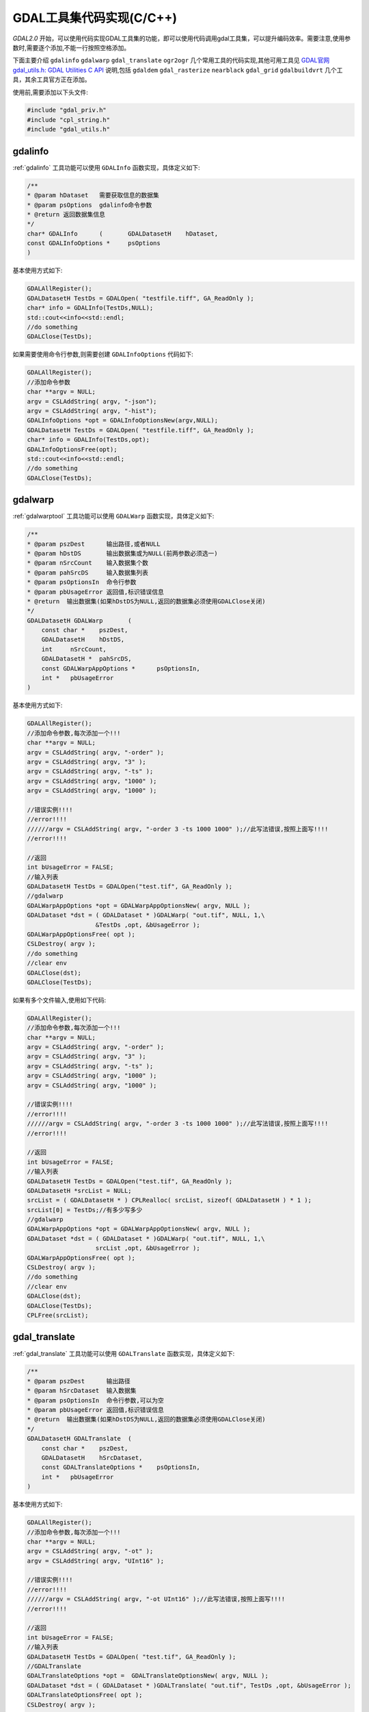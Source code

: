 .. highlight:: rst
.. _GDALUtilitiesWithCode:

############################
GDAL工具集代码实现(C/C++)
############################

`GDAL2.0` 开始，可以使用代码实现GDAL工具集的功能，即可以使用代码调用gdal工具集，可以提升编码效率。需要注意,使用参数时,需要逐个添加,不能一行按照空格添加。

下面主要介绍 ``gdalinfo`` ``gdalwarp`` ``gdal_translate``  ``ogr2ogr``  几个常用工具的代码实现,其他可用工具见  `GDAL官网gdal_utils.h: GDAL Utilities C API <http://www.gdal.org/gdal__utils_8h.html>`_  说明,包括  ``gdaldem``  ``gdal_rasterize``  ``nearblack``   ``gdal_grid``  ``gdalbuildvrt`` 几个工具，其余工具官方正在添加。


使用前,需要添加以下头文件:

.. code-block:: c++

    #include "gdal_priv.h"
    #include "cpl_string.h"
    #include "gdal_utils.h"


****************************************
gdalinfo
****************************************

:ref:`gdalinfo`  工具功能可以使用 ``GDALInfo`` 函数实现，具体定义如下:

.. code-block:: c++

    /**
    * @param hDataset   需要获取信息的数据集
    * @param psOptions  gdalinfo命令参数
    * @return 返回数据集信息
    */
    char* GDALInfo	(	GDALDatasetH 	hDataset,
    const GDALInfoOptions * 	psOptions 
    )


基本使用方式如下:

.. code-block:: c++

    GDALAllRegister();
    GDALDatasetH TestDs = GDALOpen( "testfile.tiff", GA_ReadOnly );
    char* info = GDALInfo(TestDs,NULL);
    std::cout<<info<<std::endl;
    //do something
    GDALClose(TestDs);
    
如果需要使用命令行参数,则需要创建 ``GDALInfoOptions`` 代码如下:

.. code-block:: c++

    GDALAllRegister();
    //添加命令参数
    char **argv = NULL;
    argv = CSLAddString( argv, "-json");
    argv = CSLAddString( argv, "-hist");
    GDALInfoOptions *opt = GDALInfoOptionsNew(argv,NULL);
    GDALDatasetH TestDs = GDALOpen( "testfile.tiff", GA_ReadOnly );
    char* info = GDALInfo(TestDs,opt);
    GDALInfoOptionsFree(opt);
    std::cout<<info<<std::endl;
    //do something
    GDALClose(TestDs);


****************************************
gdalwarp
****************************************

:ref:`gdalwarptool`  工具功能可以使用 ``GDALWarp`` 函数实现，具体定义如下:

.. code-block:: c++


    /**
    * @param pszDest      输出路径,或者NULL
    * @param hDstDS       输出数据集或为NULL(前两参数必须选一)
    * @param nSrcCount    输入数据集个数
    * @param pahSrcDS     输入数据集列表
    * @param psOptionsIn  命令行参数
    * @param pbUsageError 返回值,标识错误信息
    * @return  输出数据集(如果hDstDS为NULL,返回的数据集必须使用GDALClose关闭)
    */
    GDALDatasetH GDALWarp	(
        const char * 	pszDest,
        GDALDatasetH 	hDstDS,
        int 	nSrcCount,
        GDALDatasetH * 	pahSrcDS,
        const GDALWarpAppOptions * 	psOptionsIn,
        int * 	pbUsageError 
    )

基本使用方式如下:

.. code-block:: c++

    GDALAllRegister();
    //添加命令参数,每次添加一个!!!
    char **argv = NULL;
    argv = CSLAddString( argv, "-order" );
    argv = CSLAddString( argv, "3" );
    argv = CSLAddString( argv, "-ts" );
    argv = CSLAddString( argv, "1000" );
    argv = CSLAddString( argv, "1000" );
    
    //错误实例!!!!
    //error!!!!
    //////argv = CSLAddString( argv, "-order 3 -ts 1000 1000" );//此写法错误,按照上面写!!!!
    //error!!!!
    
    //返回
    int bUsageError = FALSE;
    //输入列表
    GDALDatasetH TestDs = GDALOpen("test.tif", GA_ReadOnly );
    //gdalwarp
    GDALWarpAppOptions *opt = GDALWarpAppOptionsNew( argv, NULL );
    GDALDataset *dst = ( GDALDataset * )GDALWarp( "out.tif", NULL, 1,\
                       &TestDs ,opt, &bUsageError );
    GDALWarpAppOptionsFree( opt );
    CSLDestroy( argv );
    //do something
    //clear env
    GDALClose(dst);
    GDALClose(TestDs);


如果有多个文件输入,使用如下代码:

.. code-block:: c++

    GDALAllRegister();
    //添加命令参数,每次添加一个!!!
    char **argv = NULL;
    argv = CSLAddString( argv, "-order" );
    argv = CSLAddString( argv, "3" );
    argv = CSLAddString( argv, "-ts" );
    argv = CSLAddString( argv, "1000" );
    argv = CSLAddString( argv, "1000" );
    
    //错误实例!!!!
    //error!!!!
    //////argv = CSLAddString( argv, "-order 3 -ts 1000 1000" );//此写法错误,按照上面写!!!!
    //error!!!!
    
    //返回
    int bUsageError = FALSE;
    //输入列表
    GDALDatasetH TestDs = GDALOpen("test.tif", GA_ReadOnly );
    GDALDatasetH *srcList = NULL;
    srcList = ( GDALDatasetH * ) CPLRealloc( srcList, sizeof( GDALDatasetH ) * 1 );
    srcList[0] = TestDs;//有多少写多少
    //gdalwarp
    GDALWarpAppOptions *opt = GDALWarpAppOptionsNew( argv, NULL );
    GDALDataset *dst = ( GDALDataset * )GDALWarp( "out.tif", NULL, 1,\
                       srcList ,opt, &bUsageError );
    GDALWarpAppOptionsFree( opt );
    CSLDestroy( argv );
    //do something
    //clear env
    GDALClose(dst);
    GDALClose(TestDs);
    CPLFree(srcList);


****************************************
gdal_translate
****************************************

:ref:`gdal_translate`  工具功能可以使用 ``GDALTranslate`` 函数实现，具体定义如下:

.. code-block:: c++


    /**
    * @param pszDest      输出路径
    * @param hSrcDataset  输入数据集
    * @param psOptionsIn  命令行参数,可以为空
    * @param pbUsageError 返回值,标识错误信息
    * @return  输出数据集(如果hDstDS为NULL,返回的数据集必须使用GDALClose关闭)
    */
    GDALDatasetH GDALTranslate	(
        const char * 	pszDest,
        GDALDatasetH 	hSrcDataset,
        const GDALTranslateOptions * 	psOptionsIn,
        int * 	pbUsageError 
    )

基本使用方式如下:

.. code-block:: c++

    GDALAllRegister();
    //添加命令参数,每次添加一个!!!
    char **argv = NULL;
    argv = CSLAddString( argv, "-ot" );
    argv = CSLAddString( argv, "UInt16" );
    
    //错误实例!!!!
    //error!!!!
    //////argv = CSLAddString( argv, "-ot UInt16" );//此写法错误,按照上面写!!!!
    //error!!!!
    
    //返回
    int bUsageError = FALSE;
    //输入列表
    GDALDatasetH TestDs = GDALOpen( "test.tif", GA_ReadOnly );
    //GDALTranslate
    GDALTranslateOptions *opt =  GDALTranslateOptionsNew( argv, NULL );
    GDALDataset *dst = ( GDALDataset * )GDALTranslate( "out.tif", TestDs ,opt, &bUsageError );
    GDALTranslateOptionsFree( opt );
    CSLDestroy( argv );

****************************************
ogr2ogr
****************************************

``ogr2ogr``  工具功能可以使用 ``GDALVectorTranslate`` 函数实现，具体定义如下:

.. code-block:: c++


    /**
    * @param pszDest      输出路径,或者NULL
    * @param hDstDS       输出数据集或为NULL(前两参数必须选一)
    * @param nSrcCount    输入数据集个数(至2.1.1为止,只能有1个)
    * @param pahSrcDS     输入数据集列表
    * @param psOptionsIn  命令行参数
    * @param pbUsageError 返回值,标识错误信息
    * @return  输出数据集(如果hDstDS为NULL,返回的数据集必须使用GDALClose关闭)
    */
    GDALDatasetH GDALVectorTranslate	(
        const char * 	pszDest,
        GDALDatasetH 	hDstDS,
        int 	nSrcCount,
        GDALDatasetH * 	pahSrcDS,
        const GDALVectorTranslateOptions * 	psOptionsIn,
        int * 	pbUsageError 
    )

基本使用方式如下:

.. code-block:: c++

    GDALAllRegister();
    //添加命令参数,每次添加一个!!!
    char **argv = NULL;
    argv = CSLAddString( argv, "-f" );
    argv = CSLAddString( argv, "GML" );
    
    //错误实例!!!!
    //error!!!!
    //////argv = CSLAddString( argv, "-f GML" );//此写法错误,按照上面写!!!!
    //error!!!!
    
    //返回
    int bUsageError = FALSE;
    //输入列表
    GDALDatasetH TestDs = GDALOpenEx("test.shp",GDAL_OF_VECTOR, , NULL, NULL, NULL );
    //gdalwarp
    GDALVectorTranslateOptions *opt = GDALVectorTranslateOptionsNew( argv, NULL );
    GDALDataset *dst = ( GDALDataset * )GDALVectorTranslate( "out.gml", NULL, 1, 
                        &TestDs ,opt, &bUsageError );
    GDALVectorTranslateOptionsFree( opt );
    CSLDestroy( argv );
    //do something
    //clear env
    GDALClose(dst);
    GDALClose(TestDs);


